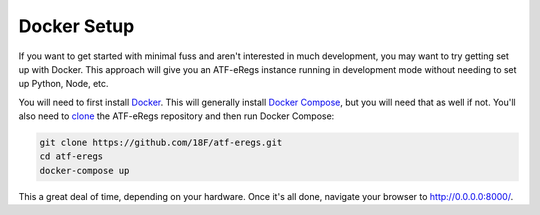 ============
Docker Setup
============

If you want to get started with minimal fuss and aren't interested in much
development, you may want to try getting set up with Docker. This approach
will give you an ATF-eRegs instance running in development mode without
needing to set up Python, Node, etc.

You will need to first install `Docker
<https://www.docker.com/products/overview>`_. This will generally install
`Docker Compose <https://docs.docker.com/compose/install/>`_, but you will
need that as well if not. You'll also need to `clone
<https://help.github.com/articles/cloning-a-repository/>`_ the ATF-eRegs
repository and then run Docker Compose:

.. code-block:: bash

  git clone https://github.com/18F/atf-eregs.git
  cd atf-eregs
  docker-compose up

This a great deal of time, depending on your hardware. Once it's all done,
navigate your browser to `http://0.0.0.0:8000/ <http://0.0.0.0:8000/>`_.
